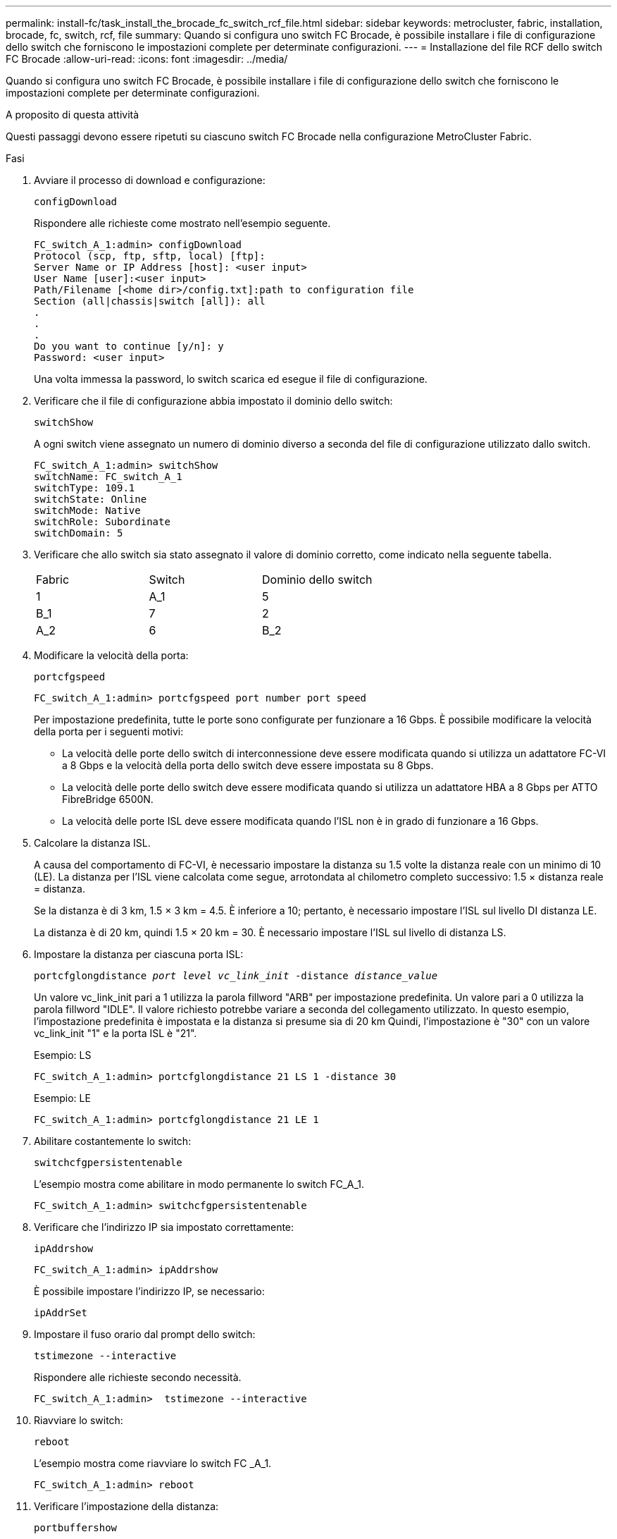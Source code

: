 ---
permalink: install-fc/task_install_the_brocade_fc_switch_rcf_file.html 
sidebar: sidebar 
keywords: metrocluster, fabric, installation, brocade, fc, switch, rcf, file 
summary: Quando si configura uno switch FC Brocade, è possibile installare i file di configurazione dello switch che forniscono le impostazioni complete per determinate configurazioni. 
---
= Installazione del file RCF dello switch FC Brocade
:allow-uri-read: 
:icons: font
:imagesdir: ../media/


[role="lead"]
Quando si configura uno switch FC Brocade, è possibile installare i file di configurazione dello switch che forniscono le impostazioni complete per determinate configurazioni.

.A proposito di questa attività
Questi passaggi devono essere ripetuti su ciascuno switch FC Brocade nella configurazione MetroCluster Fabric.

.Fasi
. Avviare il processo di download e configurazione:
+
`configDownload`

+
Rispondere alle richieste come mostrato nell'esempio seguente.

+
[listing]
----
FC_switch_A_1:admin> configDownload
Protocol (scp, ftp, sftp, local) [ftp]:
Server Name or IP Address [host]: <user input>
User Name [user]:<user input>
Path/Filename [<home dir>/config.txt]:path to configuration file
Section (all|chassis|switch [all]): all
.
.
.
Do you want to continue [y/n]: y
Password: <user input>
----
+
Una volta immessa la password, lo switch scarica ed esegue il file di configurazione.

. Verificare che il file di configurazione abbia impostato il dominio dello switch:
+
`switchShow`

+
A ogni switch viene assegnato un numero di dominio diverso a seconda del file di configurazione utilizzato dallo switch.

+
[listing]
----
FC_switch_A_1:admin> switchShow
switchName: FC_switch_A_1
switchType: 109.1
switchState: Online
switchMode: Native
switchRole: Subordinate
switchDomain: 5
----
. Verificare che allo switch sia stato assegnato il valore di dominio corretto, come indicato nella seguente tabella.
+
|===


| Fabric | Switch | Dominio dello switch 


 a| 
1
 a| 
A_1
 a| 
5



 a| 
B_1
 a| 
7



 a| 
2
 a| 
A_2
 a| 
6



 a| 
B_2
 a| 
8

|===
. Modificare la velocità della porta:
+
`portcfgspeed`

+
[listing]
----
FC_switch_A_1:admin> portcfgspeed port number port speed
----
+
Per impostazione predefinita, tutte le porte sono configurate per funzionare a 16 Gbps. È possibile modificare la velocità della porta per i seguenti motivi:

+
** La velocità delle porte dello switch di interconnessione deve essere modificata quando si utilizza un adattatore FC-VI a 8 Gbps e la velocità della porta dello switch deve essere impostata su 8 Gbps.
** La velocità delle porte dello switch deve essere modificata quando si utilizza un adattatore HBA a 8 Gbps per ATTO FibreBridge 6500N.
** La velocità delle porte ISL deve essere modificata quando l'ISL non è in grado di funzionare a 16 Gbps.


. Calcolare la distanza ISL.
+
A causa del comportamento di FC-VI, è necessario impostare la distanza su 1.5 volte la distanza reale con un minimo di 10 (LE). La distanza per l'ISL viene calcolata come segue, arrotondata al chilometro completo successivo: 1.5 × distanza reale = distanza.

+
Se la distanza è di 3 km, 1.5 × 3 km = 4.5. È inferiore a 10; pertanto, è necessario impostare l'ISL sul livello DI distanza LE.

+
La distanza è di 20 km, quindi 1.5 × 20 km = 30. È necessario impostare l'ISL sul livello di distanza LS.

. Impostare la distanza per ciascuna porta ISL:
+
`portcfglongdistance _port level vc_link_init_ -distance _distance_value_`

+
Un valore vc_link_init pari a 1 utilizza la parola fillword "ARB" per impostazione predefinita. Un valore pari a 0 utilizza la parola fillword "IDLE". Il valore richiesto potrebbe variare a seconda del collegamento utilizzato. In questo esempio, l'impostazione predefinita è impostata e la distanza si presume sia di 20 km Quindi, l'impostazione è "30" con un valore vc_link_init "1" e la porta ISL è "21".

+
Esempio: LS

+
[listing]
----
FC_switch_A_1:admin> portcfglongdistance 21 LS 1 -distance 30
----
+
Esempio: LE

+
[listing]
----
FC_switch_A_1:admin> portcfglongdistance 21 LE 1
----
. Abilitare costantemente lo switch:
+
`switchcfgpersistentenable`

+
L'esempio mostra come abilitare in modo permanente lo switch FC_A_1.

+
[listing]
----
FC_switch_A_1:admin> switchcfgpersistentenable
----
. Verificare che l'indirizzo IP sia impostato correttamente:
+
`ipAddrshow`

+
[listing]
----
FC_switch_A_1:admin> ipAddrshow
----
+
È possibile impostare l'indirizzo IP, se necessario:

+
`ipAddrSet`

. Impostare il fuso orario dal prompt dello switch:
+
`tstimezone --interactive`

+
Rispondere alle richieste secondo necessità.

+
[listing]
----
FC_switch_A_1:admin>  tstimezone --interactive
----
. Riavviare lo switch:
+
`reboot`

+
L'esempio mostra come riavviare lo switch FC _A_1.

+
[listing]
----
FC_switch_A_1:admin> reboot
----
. Verificare l'impostazione della distanza:
+
`portbuffershow`

+
Un'impostazione della distanza DI LE viene visualizzata come 10 km

+
[listing]
----
FC_Switch_A_1:admin> portbuffershow
User Port Lx   Max/Resv Buffer Needed  Link     Remaining
Port Type Mode Buffers  Usage  Buffers Distance Buffers
---- ---- ---- ------- ------ ------- --------- ----------
...
21    E    -      8      67     67      30 km
22    E    -      8      67     67      30 km
...
23    -    8      0       -      -      466
----
. Ricollegare i cavi ISL alle porte degli switch in cui sono stati rimossi.
+
I cavi ISL sono stati scollegati quando sono state ripristinate le impostazioni predefinite.

+
link:task_reset_the_brocade_fc_switch_to_factory_defaults.html["Ripristino delle impostazioni predefinite dello switch Brocade FC"]

. Convalidare la configurazione.
+
.. Verificare che gli switch formino un unico fabric:
+
`switchshow`

+
L'esempio seguente mostra l'output per una configurazione che utilizza gli ISL sulle porte 20 e 21.

+
[listing]
----
FC_switch_A_1:admin> switchshow
switchName: FC_switch_A_1
switchType: 109.1
switchState:Online
switchMode: Native
switchRole: Subordinate
switchDomain:       5
switchId:   fffc01
switchWwn:  10:00:00:05:33:86:89:cb
zoning:             OFF
switchBeacon:       OFF

Index Port Address Media Speed State  Proto
===========================================
...
20   20  010C00   id    16G  Online FC  LE E-Port  10:00:00:05:33:8c:2e:9a "FC_switch_B_1" (downstream)(trunk master)
21   21  010D00   id    16G  Online FC  LE E-Port  (Trunk port, master is Port 20)
...
----
.. Confermare la configurazione dei fabric:
+
`fabricshow`

+
[listing]
----
FC_switch_A_1:admin> fabricshow
   Switch ID   Worldwide Name      Enet IP Addr FC IP Addr Name
-----------------------------------------------------------------
1: fffc01 10:00:00:05:33:86:89:cb 10.10.10.55  0.0.0.0    "FC_switch_A_1"
3: fffc03 10:00:00:05:33:8c:2e:9a 10.10.10.65  0.0.0.0   >"FC_switch_B_1"
----
.. Verificare che gli ISL funzionino:
+
`islshow`

+
[listing]
----
FC_switch_A_1:admin> islshow
----
.. Verificare che lo zoning sia replicato correttamente:
+
`cfgshow`+
`zoneshow`

+
Entrambi gli output devono mostrare le stesse informazioni di configurazione e le stesse informazioni di zoning per entrambi gli switch.

.. Se viene utilizzato il trunking, confermare quanto segue:
+
`trunkShow`

+
[listing]
----
FC_switch_A_1:admin> trunkshow
----



